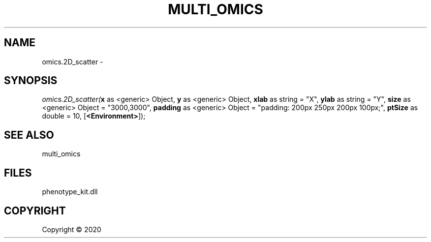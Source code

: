 .\" man page create by R# package system.
.TH MULTI_OMICS 1 2000-01-01 "omics.2D_scatter" "omics.2D_scatter"
.SH NAME
omics.2D_scatter \- 
.SH SYNOPSIS
\fIomics.2D_scatter(\fBx\fR as <generic> Object, 
\fBy\fR as <generic> Object, 
\fBxlab\fR as string = "X", 
\fBylab\fR as string = "Y", 
\fBsize\fR as <generic> Object = "3000,3000", 
\fBpadding\fR as <generic> Object = "padding: 200px 250px 200px 100px;", 
\fBptSize\fR as double = 10, 
[\fB<Environment>\fR]);\fR
.SH SEE ALSO
multi_omics
.SH FILES
.PP
phenotype_kit.dll
.PP
.SH COPYRIGHT
Copyright ©  2020
